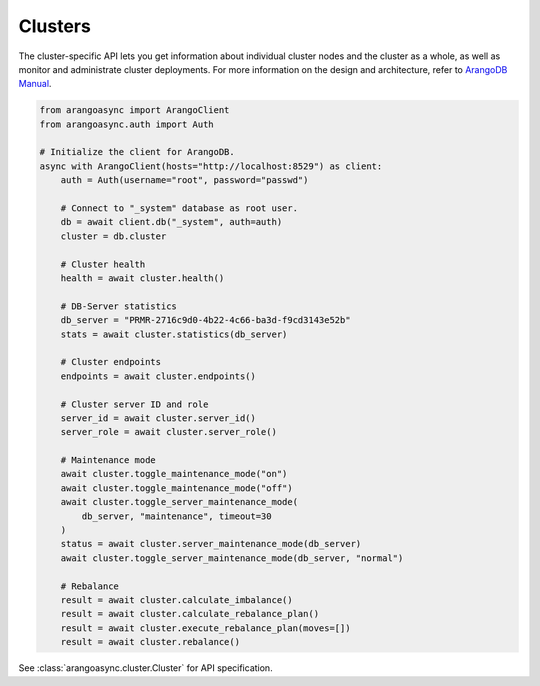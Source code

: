 Clusters
--------

The cluster-specific API lets you get information about individual
cluster nodes and the cluster as a whole, as well as monitor and
administrate cluster deployments. For more information on the design
and architecture, refer to `ArangoDB Manual`_.

.. _ArangoDB Manual: https://docs.arangodb.com

.. code-block:: python

    from arangoasync import ArangoClient
    from arangoasync.auth import Auth

    # Initialize the client for ArangoDB.
    async with ArangoClient(hosts="http://localhost:8529") as client:
        auth = Auth(username="root", password="passwd")

        # Connect to "_system" database as root user.
        db = await client.db("_system", auth=auth)
        cluster = db.cluster

        # Cluster health
        health = await cluster.health()

        # DB-Server statistics
        db_server = "PRMR-2716c9d0-4b22-4c66-ba3d-f9cd3143e52b"
        stats = await cluster.statistics(db_server)

        # Cluster endpoints
        endpoints = await cluster.endpoints()

        # Cluster server ID and role
        server_id = await cluster.server_id()
        server_role = await cluster.server_role()

        # Maintenance mode
        await cluster.toggle_maintenance_mode("on")
        await cluster.toggle_maintenance_mode("off")
        await cluster.toggle_server_maintenance_mode(
            db_server, "maintenance", timeout=30
        )
        status = await cluster.server_maintenance_mode(db_server)
        await cluster.toggle_server_maintenance_mode(db_server, "normal")

        # Rebalance
        result = await cluster.calculate_imbalance()
        result = await cluster.calculate_rebalance_plan()
        result = await cluster.execute_rebalance_plan(moves=[])
        result = await cluster.rebalance()

See :class:`arangoasync.cluster.Cluster` for API specification.
